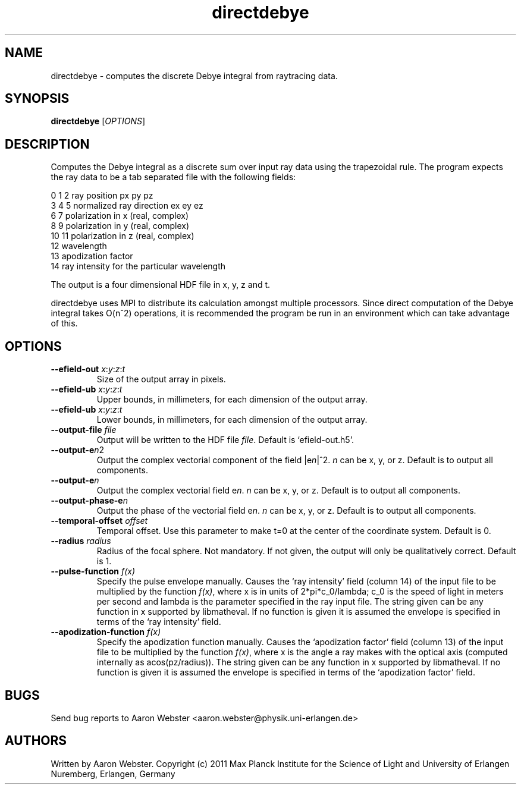 .\" Copyright 2011
.TH directdebye 1 "17 October 2010"
.SH NAME
directdebye \- computes the discrete Debye integral from raytracing data.
.SH SYNOPSIS
\fBdirectdebye\fR [\fIOPTIONS\fR]

.SH DESCRIPTION
Computes the Debye integral as a discrete sum over input ray data using the
trapezoidal rule.  The program expects the ray data to be a tab separated
file with the following fields:

.nf
0  1  2   ray position px py pz
3  4  5   normalized ray direction ex ey ez
6  7      polarization in x (real, complex)
8  9      polarization in y (real, complex)
10 11     polarization in z (real, complex)
12        wavelength
13        apodization factor
14        ray intensity for the particular wavelength
.fi

The output is a four dimensional HDF file in x, y, z and t.

directdebye uses MPI to distribute its calculation amongst multiple
processors.  Since direct computation of the Debye integral takes O(n^2)
operations, it is recommended the program be run in an environment which
can take advantage of this.
.SH OPTIONS
.TP
\fB--efield-out \fIx\fR:\fIy\fR:\fIz\fR:\fIt\fR
Size of the output array in pixels.
.TP
\fB--efield-ub\fR \fIx\fR:\fIy\fR:\fIz\fR:\fIt\fR 
Upper bounds, in millimeters, for each dimension of the output array.
.TP
\fB--efield-ub\fR \fIx\fR:\fIy\fR:\fIz\fR:\fIt\fR 
Lower bounds, in millimeters, for each dimension of the output array.
.TP
\fB--output-file\fI file
Output will be written to the HDF file \fIfile\fR.  Default is
`efield-out.h5'.
.P The output can be controlled by the following specifications:
.TP
.B --output-e\fIn\fR2
Output the complex vectorial component of the field |e\fIn\fR|^2.  \fIn\fR
can be x, y, or z.  Default is to output all components.
.TP
.B --output-e\fIn\fR\fB
Output the complex vectorial field e\fIn\fR.  \fIn\fR can be x, y, or z.
Default is to output all components.
.TP
.B --output-phase-e\fIn\fR\fB
Output the phase of the vectorial field e\fIn\fR.  \fIn\fR can be x, y, or
z.  Default is to output all components.
.TP
\fB--temporal-offset\fI offset
Temporal offset.  Use this parameter to make t=0 at the center of the
coordinate system.  Default is 0.
.TP
\fB--radius\fI radius 
Radius of the focal sphere.  Not mandatory.  If not given, the output will
only be qualitatively correct.  Default is 1.
.TP
\fB--pulse-function\fI f(x)
Specify the pulse envelope manually.  Causes the `ray intensity' field
(column 14) of the input file to be multiplied by the function
\fIf(x)\fR, where x is in units of 2*pi*c_0/lambda; c_0 is the speed of
light in meters per second and lambda is the parameter specified in the
ray input file.  The string given can be any 
function in x supported by libmatheval.  If no function is
given it is assumed the envelope is specified in terms of the `ray
intensity' field.
.TP
\fB--apodization-function\fI f(x)
Specify the apodization function manually.  Causes the `apodization factor'
field (column 13) of the input file to be multiplied by the function
\fIf(x)\fR, where x is the angle a ray makes with the optical axis
(computed internally as acos(pz/radius)).  The string given can be any
function in x supported by libmatheval.  If no function is given it is
assumed the envelope is specified in terms of the `apodization factor'
field.

.SH BUGS
Send bug reports to Aaron Webster <aaron.webster@physik.uni-erlangen.de>
.SH AUTHORS
Written by Aaron Webster.  Copyright (c) 2011 Max Planck Institute for the
Science of Light and University of Erlangen Nuremberg, Erlangen, Germany 
